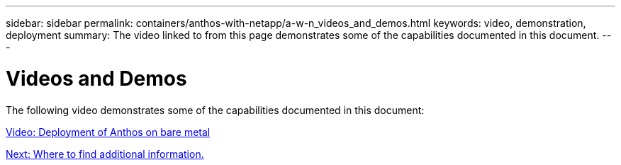 ---
sidebar: sidebar
permalink: containers/anthos-with-netapp/a-w-n_videos_and_demos.html
keywords: video, demonstration, deployment
summary: The video linked to from this page demonstrates some of the capabilities documented in this document.
---

= Videos and Demos
:hardbreaks:
:nofooter:
:icons: font
:linkattrs:
:imagesdir: ./../../media/

//
// This file was created with NDAC Version 0.9 (June 4, 2020)
//
// 2020-06-25 14:31:33.664333
//

The following video demonstrates some of the capabilities documented in this document:

link:a-w-n_videos_baremetal_install.html[Video: Deployment of Anthos on bare metal]

link:a-w-n_additional_information.html[Next: Where to find additional information.]
